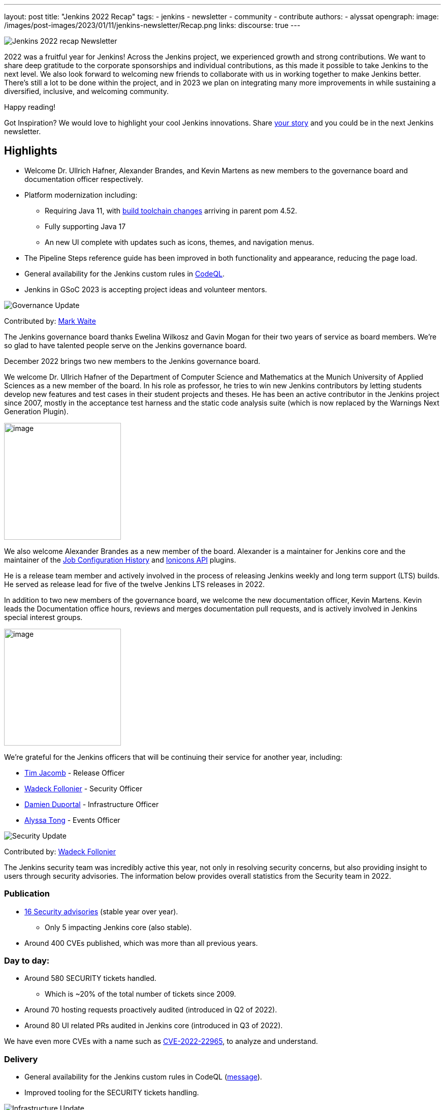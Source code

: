 ---
layout: post
title: "Jenkins 2022 Recap"
tags:
- jenkins
- newsletter
- community
- contribute
authors:
- alyssat
opengraph:
image: /images/post-images/2023/01/11/jenkins-newsletter/Recap.png
links:
discourse: true
---


image:/images/post-images/2023/01/11/jenkins-newsletter/Recap.png[Jenkins 2022 recap Newsletter]

2022 was a fruitful year for Jenkins!
Across the Jenkins project, we experienced growth and strong contributions.
We want to share deep gratitude to the corporate sponsorships and individual contributions, as this made it possible to take Jenkins to the next level.
We also look forward to welcoming new friends to collaborate with us in working together to make Jenkins better. 
There's still a lot to be done within the project, and in 2023 we plan on integrating many more improvements in while sustaining a diversified, inclusive, and welcoming community.

Happy reading!

Got Inspiration?
We would love to highlight your cool Jenkins innovations.
Share https://docs.google.com/forms/d/e/1FAIpQLScMCGOMtn2hGpfXsbyssGhVW1LwlW4LkXCIaKINKDQU2m6ieg/viewform[your story] and you could be in the next Jenkins newsletter.

== Highlights

* Welcome Dr. Ullrich Hafner, Alexander Brandes, and Kevin Martens as new members to the governance board and documentation officer respectively.
* Platform modernization including:
** Requiring Java 11, with https://www.jenkins.io/blog/2022/12/14/require-java-11/[build toolchain changes] arriving in parent pom 4.52.
** Fully supporting Java 17
** An new UI complete with updates such as icons, themes, and navigation menus.
* The Pipeline Steps reference guide has been improved in both functionality and appearance, reducing the page load.
* General availability for the Jenkins custom rules in link:https://groups.google.com/g/jenkinsci-dev/c/OMe_zN8-Tkc/m/5Tf0OnNWAgAJ[CodeQL].
* Jenkins in GSoC 2023 is accepting project ideas and volunteer mentors.

image:/images/post-images/2023/01/11/jenkins-newsletter/Governance.png[Governance Update]

Contributed by: https://github.com/MarkEWaite[Mark Waite]

The Jenkins governance board thanks Ewelina Wilkosz and Gavin Mogan for their two years of service as board members.
We're so glad to have talented people serve on the Jenkins governance board.

December 2022 brings two new members to the Jenkins governance board.

We welcome Dr. Ullrich Hafner of the Department of Computer Science and Mathematics at the Munich University of Applied Sciences as a new member of the board.
In his role as professor, he tries to win new Jenkins contributors by letting students develop new features and test cases in their student projects and theses.
He has been an active contributor in the Jenkins project since 2007, mostly in the acceptance test harness and the static code analysis suite (which is now replaced by the Warnings Next Generation Plugin).

image:/images/avatars/uhafner.jpg[image,width=230,height=230]

We also welcome Alexander Brandes as a new member of the board.
Alexander is a maintainer for Jenkins core and the maintainer of the link:https://plugins.jenkins.io/jobConfigHistory/[Job Configuration History] and link:https://plugins.jenkins.io/ionicons-api/[Ionicons API] plugins.

He is a release team member and actively involved in the process of releasing Jenkins weekly and long term support (LTS) builds.
He served as release lead for five of the twelve Jenkins LTS releases in 2022.

In addition to two new members of the governance board, we welcome the new documentation officer, Kevin Martens.
Kevin leads the Documentation office hours, reviews and merges documentation pull requests, and is actively involved in Jenkins special interest groups.

image:/images/avatars/kmartens27.jpeg[image,width=230,height=230]

We're grateful for the Jenkins officers that will be continuing their service for another year, including:

* https://www.jenkins.io/blog/authors/timja/[Tim Jacomb] - Release Officer
* https://www.jenkins.io/blog/authors/wadeck/[Wadeck Follonier] - Security Officer
* https://www.jenkins.io/blog/authors/dduportal/[Damien Duportal] - Infrastructure Officer
* https://www.jenkins.io/blog/authors/alyssat/[Alyssa Tong] - Events Officer

image:/images/post-images/2023/01/11/jenkins-newsletter/Security.png[Security Update]

Contributed by: https://github.com/Wadeck[Wadeck Follonier]

The Jenkins security team was incredibly active this year, not only in resolving security concerns, but also providing insight to users through security advisories.
The information below provides overall statistics from the Security team in 2022.

=== Publication

* link:https://www.jenkins.io/security/advisories/#2022[16 Security advisories] (stable year over year).
** Only 5 impacting Jenkins core (also stable).
* Around 400 CVEs published, which was more than all previous years.

=== Day to day:

* Around 580 SECURITY tickets handled.
** Which is ~20% of the total number of tickets since 2009.
* Around 70 hosting requests proactively audited (introduced in Q2 of 2022).
* Around 80 UI related PRs audited in Jenkins core (introduced in Q3 of 2022).

We have even more CVEs with a name such as link:https://www.jenkins.io/blog/2022/03/31/spring-rce-CVE-2022-22965/[CVE-2022-22965], to analyze and understand.

=== Delivery

* General availability for the Jenkins custom rules in CodeQL (https://groups.google.com/g/jenkinsci-dev/c/OMe_zN8-Tkc/m/5Tf0OnNWAgAJ[message]).
* Improved tooling for the SECURITY tickets handling.

image:/images/post-images/2023/01/11/jenkins-newsletter/Infrastructure.png[Infrastructure Update]

Contributed by: https://github.com/dduportal[Damien Duportal]

2022 was an eventful year for the Jenkins Infrastructure team as well, leading to various updates and additions.

* Ci.jenkins.io now has:
** General availability for Windows 2022 server use.
** JDK19 availability for developers, providing new functionalities and edge testing options.
** Kubernetes has been upgraded to version 1.23 to support Azure, AWS, and DigitalOcean.
* The link:https://jfrog.com/[JFrog] sponsored migration of link:https://repo.jenkins-ci.org/ui/[repo.jenkins-ci.org] to their new AWS platform which provides improved performance for artifact downloads.
* Download mirrors (link:https://get.jenkins.io/war/2.386/jenkins.war?mirrorstats[get.jenkins.io]):
** A new download mirror for Jenkins was added in Asia. We want to thank link:https://servanamanaged.com/[Servana] for providing the mirror!
** The mirror mirror.gruenehoelle.nl, located in the Netherlands, that had been available previously has been decommissioned.
Thank you for the service!

* The Infrastructure team was also able to review and clean up unused Azure resources, leading to $1,000 of monthly savings!



image:/images/post-images/2023/01/11/jenkins-newsletter/Platform Modernization.png[Platform Modernization Update]

Contributed by: https://github.com/gounthar[Bruno Verachten]

Several upgrades were made to modernize the Jenkins platform.
These include:

* Java 11 is now required for Jenkins platform and plugin development.
** https://www.jenkins.io/blog/2022/12/14/require-java-11/[Build toolchain changes] arrived in parent pom 4.52.
** Java 11 provides a better baseline to work from, ensureing that the benefits, such as performance and memory improvements, are felt across the platform.
** Jenkins now has more Java 11 installations than Java 8 installations of Jenkins core!
+
image:/images/post-images/2023/01/11/jenkins-newsletter/image4.png[image,width=403,height=275]
* Jenkins now fully supports Java 17.
** Previously Java 17 had been available only in a preview mode, but with the LTS release of link:https://www.jenkins.io/changelog-stable/#v2.361.1[2.361.1], Java 17 functionality is fully available in Jenkins.
* Migration of Linux installation packages from System V init to `systemd`.
** This migration has been requested by users since 2017.
The link:https://www.jenkins.io/blog/2022/03/25/systemd-migration/#motivation[goals of the migration] were achieved; to provide unification of service management implementation and better integration between Jenkins core and service management framework.
** Thanks to Basil Crow for his work on the migration. 
* Staying on top of new backend and frontend dependency updates providing better testing, processing, and performance across Jenkins.
* Container image updates:
** We added new platform support such as arm/v7 and aarch64. 
** Support for ppc64le was removed.
** The final, definitive version of the JDK8 containers were released.
** The blueocean container image was deprecated.
** The deprecated install-plugins.sh script was removed from Docker images.
** There were also "Exit" and "Restart" lifecycle changes in the Docker images.
* The ANTLR 2 grammars and code were upgraded to ANTLR 4, making it easier for Jenkins to read and parse through various programing languages.
This means Jenkins core can now compile with more languages!
** Thanks to Alex Earl and Basil Crow for all of their hard work on completing this transition!
** This was included in Jenkins weekly release 2.376.
* Platform documentation
** A short https://www.jenkins.io/doc/administration/requirements/servlet-containers/#sidebar-content[guide] about web containers and servlet container support was created.
* Platform in progress work:
** For further development, experiments with RISC-V agents with JDK17/19/20 need to be performed.
** Additional experimenting with Windows 2022 server needs to be performed as well.

image:/images/post-images/2023/01/11/jenkins-newsletter/Localization simplification.png[Localization simplification Update]

=== CrowdIn for plugin localization
Thanks to Alexander Brandes for helping get link:https://crowdin.com/enterprise[CrowdIn] connected with link:https://www.jenkins.io/doc/developer/crowdin/crowdin-integration/#setup-a-crowdin-project[Jenkins].
This will make the plugin localization process easier, allowing for any user to contribute to localizing plugin documentation.
link:https://crowdin.jenkins.io/[This page] shows the plugins that have localization work currently open.
It also provides some insight as to how many changes have been made and how many people have been contributing to the project.

image:/images/post-images/2023/01/11/jenkins-newsletter/Jenkins Crowdin.png[Jenkins Crowdin]

=== UTF-8 encoding

The Jenkins project also updated how it reads jelly files, making the transition to using UTF-8.
This was possible once the transition to Java 11 completed.
By utilizing UTF-8, developers and users can build more reliably and have modern property files read correctly.
This also aligns Jenkins' ability to read different types of property files, provided the encoding is the same.

== User Experience Update

Contributed by: https://github.com/MarkEWaite[Mark Waite]

Jenkins LTS and weekly releases in 2022 have included significant user experience improvements thanks to the work of Jan Faracik, Tim Jacomb, Alex Brandes, Daniel Beck, and many others.
Table layouts, menu entries, icons, themes, breadcrumbs, and more have been updated to give Jenkins a new, fresh look in 2022.

image:/images/post-images/2023/01/11/jenkins-newsletter/jenkins modern look.png[jenkins modern look]

image:/images/post-images/2023/01/11/jenkins-newsletter/jenkins modern look 2.png[jenkins modern look 2]

image:/images/post-images/2023/01/11/jenkins-newsletter/Jenkins io improvements.png[Jenkins io improvements Update]

Contributed by: https://github.com/kmartens27[Kevin Martens]

This year, the Jenkins project saw documentation contributions from new and seasoned Jenkins users.
These contributions included blog posts, documentation additions and updates, documentation migration, and other improvements.
All of this has helped expand and empower the Jenkins community.

Over the year, Jenkins project saw 48 blog posts, submitted by 23 different authors.
There was a total of 814 contributions throughout 2022.
These contributions are a result of the community, and collaboration with various projects throughout the year such as She Code Africa, Google Summer of Code, and Hacktoberfest.
Our deepest gratitude and appreciation go out to all Jenkins contributors and the open-source community beyond.

=== Pipeline Steps Reference

Thanks to the work of https://www.jenkins.io/blog/authors/vihaanthora/[Vihaan Thora], contributing via https://www.jenkins.io/blog/2022/10/10/pipeline-steps-improvement-gsoc-report/#project-specific-guidance[Google Summer of Code], the https://www.jenkins.io/doc/pipeline/steps/[Pipeline Steps] reference page has been improved.
The Pipeline Steps reference page is invaluable for developers when working in Jenkins and utilizing plugins.
The updates include search functionality, UI improvements, and a reduction in page load.

image:/images/post-images/2023/01/11/jenkins-newsletter/image5.png[image,width=624,height=388]

=== Algolia search

image:/images/post-images/2023/01/11/jenkins-newsletter/image6.png[image,width=275,height=52]

The Jenkins site search has been updated to use the latest version of https://www.algolia.com/[Algolia].
We want to recognize and thank https://www.jenkins.io/blog/authors/halkeye/[Gavin Mogan] for all of his work on this and Algolia for donating the search functionality.
The site search now provides more relevant results and suggestions for users.
A visual update was included as part of the upgrade, resulting in the new look and UI.

image:/images/post-images/2023/01/11/jenkins-newsletter/image7.png[image,width=363,height=317]

image:/images/post-images/2023/01/11/jenkins-newsletter/Outreach and advocacy.png[Outreach and advocacy Update]

Contributed by: https://github.com/alyssat[Alyssa Tong]

In 2022, the Jenkins project was able to collaborate on and complete several projects.
This includes launching two new sites for community engagement and involvement:

* link:https://community.jenkins.io/[community.jenkins.io] now provides a space for community discourse and communication.
* link:https://stories.jenkins.io/[stories.jenkins.io] is a site dedicated to sharing the experiences and stories of Jenkins users, developers, and contributors that Jenkins has impacted.

Jenkins was also able to expand by adding new release leads.

* Newer members and contributors to Jenkins are taking on the role of release lead for our LTS releases.
** This creates an open opportunity to work directly with Jenkins developers and provides the community another avenue to engage and contribute to Jenkins.

Throughout the year, the Jenkins project participated in:

* link:https://www.jenkins.io/sigs/gsoc/[Google Summer of Code]
* link:https://www.jenkins.io/blog/2022/04/11/She-Code-Africa-contributhon/[She Code Africa]
* link:https://www.jenkins.io/events/hacktoberfest/[Hacktoberfest]
This participation allowed us to collaborate with new Jenkins users all over the globe, improve several areas of Jenkins, and celebrate the successes of the community!

The Jenkins project is also excited to share what's to come in 2023:

* Jenkins in GSoC 2023 : https://www.jenkins.io/projects/gsoc/2023/project-ideas/[Call for Project Ideas] + https://www.jenkins.io/blog/2022/12/09/GSoC-the-gift-of-mentorship/[Call for Mentors].
** link:https://www.youtube.com/watch?v=k_sTkGtTix8[A Guide to Better Preparations] is a great resource for potential GSoC candidates, who want to get started and increase their chance of getting accepted into the program.
* https://fosdem.org/2023/[FOSDEM'23]: Jenkins will have a devstand at FOSDEM (Feb 4-5, 2023).
* https://www.socallinuxexpo.org/scale/20x[SCALE 20X]: Jenkins will have a booth presence at SCALE (March 9-12, 2023).

Finally, we want to https://www.jenkins.io/blog/2022/11/24/jenkins-sponsor-appreciation/[thank our partners and sponsors] over the year, as so much of this is possible with the help of their contributions.
